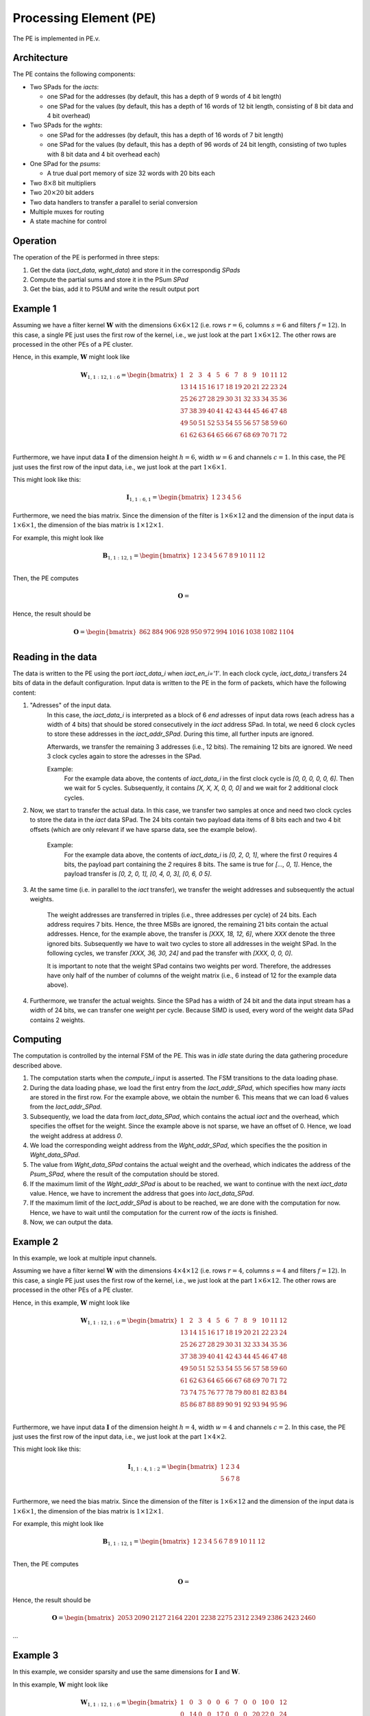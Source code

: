 
########################
Processing Element (PE)
########################

The PE is implemented in PE.v.

**************
Architecture
**************

The PE contains the following components:

* Two SPads for the `iacts`:

  * one SPad for the addresses (by default, this has a depth of 9 words of 4 bit length)
  * one SPad for the values (by default, this has a depth of 16 words of 12 bit length, consisting of 8 bit data and 4 bit overhead)

* Two SPads for the `wghts`:

  * one SPad for the addresses (by default, this has a depth of 16 words of 7 bit length)
  * one SPad for the values (by default, this has a depth of 96 words of 24 bit length, consisting of two tuples with 8 bit data and 4 bit overhead each)

* One SPad for the `psums`:

  * A true dual port memory of size 32 words with 20 bits each

* Two :math:`8\times 8` bit multipliers
* Two :math:`20\times 20` bit adders
* Two data handlers to transfer a parallel to serial conversion
* Multiple muxes for routing
* A state machine for control 

**************
Operation
**************

The operation of the PE is performed in three steps:

1. Get the data (`iact_data`, `wght_data`) and store it in the correspondig `SPads`
2. Compute the partial sums and store it in the PSum `SPad`
3. Get the bias, add it to PSUM and write the result output port

**************
Example 1
**************
Assuming we have a filter kernel :math:`\mathbf{W}` with the dimensions :math:`6\times 6\times 12` (i.e. rows :math:`r=6`, columns :math:`s=6` and filters :math:`f=12`). In this case, a single
PE just uses the first row of the kernel, i.e., we just look at the part
:math:`1\times 6 \times 12`. The other rows are processed in the other PEs of a PE cluster.

Hence, in this example, :math:`\mathbf{W}` might look like

.. math::

    \mathbf{W}_{1,1:12,1:6}=
    \begin{bmatrix}
    1  &  2  & 3  & 4  & 5  & 6  & 7  & 8  & 9  & 10 & 11 & 12 \\
    13 & 14 & 15 & 16 & 17 & 18 & 19 & 20 & 21 & 22 & 23 & 24 \\
    25 & 26 & 27 & 28 & 29 & 30 & 31 & 32 & 33 & 34 & 35 & 36 \\
    37 & 38 & 39 & 40 & 41 & 42 & 43 & 44 & 45 & 46 & 47 & 48 \\
    49 & 50 & 51 & 52 & 53 & 54 & 55 & 56 & 57 & 58 & 59 & 60 \\
    61 & 62 & 63 & 64 & 65 & 66 & 67 & 68 & 69 & 70 & 71 & 72 \\
    \end{bmatrix}

Furthermore, we have input data :math:`\mathbf{I}` of the dimension height :math:`h=6`, width :math:`w=6` and channels :math:`c=1`.
In this case, the PE just uses the first row of the input data, i.e., we just look at the part :math:`1\times 6 \times 1`.

This might look like this:

.. math::

    \mathbf{I}_{1,1:6,1}=
    \begin{bmatrix}
        1  & 2  & 3  & 4  & 5  & 6
    \end{bmatrix}

Furthermore, we need the bias matrix. Since the dimension of the filter is :math:`1\times 6 \times 12` and the dimension of the input data is :math:`1\times 6 \times 1`, the dimension of the bias matrix is :math:`1\times 12 \times 1`.

For example, this might look like 

.. math::
    \mathbf{B}_{1,1:12,1}=
    \begin{bmatrix}
    1  &  2  & 3  & 4  & 5  & 6  & 7  & 8  & 9  & 10 & 11 & 12 \\
    \end{bmatrix}


Then, the PE computes 

.. math::
    \mathbf{O} =     


Hence, the result should be

.. math::
    \mathbf{O} =  
    \begin{bmatrix}
        862 & 884 & 906 & 928 & 950 & 972 & 994 & 1016 & 1038 & 1082 & 1104 \\
    \end{bmatrix}

**************
Reading in the data
**************

The data is written to the PE using the port `iact_data_i` when `iact_en_i='1'`. In each clock cycle, `iact_data_i` transfers 24 bits of data in the default configuration. Input data is written to the PE in the form of packets, which have the following content:

1. "Adresses" of the input data.
    In this case, the `iact_data_i` is interpreted as a block of 6 *end* adresses of input data rows (each adress has a width of 4 bits) that should be stored consecutively in the `iact` address SPad. 
    In total, we need 6 clock cycles to store these addresses in the `iact_addr_SPad`.   During this time, all further inputs are ignored.
    
    Afterwards, we transfer the remaining 3 addresses (i.e., 12 bits). The remaining 12 bits are ignored. We need 3 clock cycles again to store the adresses in the SPad.

    Example:
        For the example data above, the contents of `iact_data_i` in the first clock cycle is `[0, 0, 0, 0, 0, 6]`. Then we wait for 5 cycles.
        Subsequently, it contains `[X, X, X, 0, 0, 0]` and we wait for 2 additional clock cycles.

2. Now, we start to transfer the actual data. In this case, we transfer two samples at once and need two clock cycles to store the data in the `iact` data SPad. The 24 bits contain two payload data items of 8 bits each and two 4 bit offsets (which are only relevant if we have sparse data, see the example below).

    Example:
        For the example data above, the contents of `iact_data_i` is
        `[0, 2, 0, 1]`, where the first `0` requires 4 bits, the payload part containing the `2` requires 8 bits. The same is true for  `[..., 0, 1]`. Hence, the payload transfer is `[0, 2, 0, 1], [0, 4, 0, 3], [0, 6, 0 5]`.

3. At the same time (i.e. in parallel to the `iact` transfer), we transfer the weight addresses and subsequently the actual weights.

    The weight addresses are transferred in triples (i.e., three addresses per cycle) of 24 bits. Each address requires 7 bits. Hence, the three MSBs are ignored, the remaining 21 bits contain the actual addresses. 
    Hence, for the example above, the transfer is `[XXX, 18, 12, 6]`, where `XXX` denote the three ignored bits. Subsequently we have to wait two cycles to store all addresses in the weight SPad.
    In the following cycles, we transfer `[XXX, 36, 30, 24]` and pad the transfer with `[XXX, 0, 0, 0]`.

    It is important to note that the weight SPad contains two weights per word. Therefore, the addresses have only half of the number of columns of the weight matrix (i.e., 6 instead of 12 for the example data above).

4. Furthermore, we transfer the actual weights. Since the SPad has a width of 24 bit and the data input stream has a width of 24 bits, we can transfer one weight per cycle. Because SIMD is used, every word of the weight data SPad contains 2 weights.

**************
Computing
************** 

The computation is controlled by the internal FSM of the PE.
This was in `idle` state during the data gathering procedure described above. 

1. The computation starts when the `compute_i` input is asserted. The FSM transitions to the data loading phase.
2. During the data loading phase, we load the first entry from the `Iact_addr_SPad`, which specifies how many `iacts` are stored in the first row. For the example above, we obtain the number 6. This means that we can load 6 values from the `Iact_addr_SPad`.
3. Subsequently, we load the data from `Iact_data_SPad`, which contains the actual `iact` and the overhead, which specifies the offset for the weight. Since the example above is not sparse, we have an offset of 0. Hence, we load the weight address at address `0`.
4.  We load the corresponding weight address from the `Wght_addr_SPad`, which specifies the the position in `Wght_data_SPad`. 
5.  The value from `Wght_data_SPad` contains the actual weight and the overhead, which indicates the address of the `Psum_SPad`, where the result of the computation should be stored.
6. If the maximum limit of the `Wght_addr_SPad` is about to be reached, we want to continue with the next `iact_data` value. Hence, we have to increment the address that goes into `Iact_data_SPad`.
7. If the maximum limit of the `Iact_addr_SPad` is about to be reached, we are done with the computation for now. Hence, we have to wait until the computation for the current row of the `iacts` is finished.
8. Now, we can output the data. 

**************
Example 2
**************

In this example, we look at multiple input channels.

Assuming we have a filter kernel :math:`\mathbf{W}` with the dimensions :math:`4\times 4\times 12` (i.e. rows :math:`r=4`, columns :math:`s=4` and filters :math:`f=12`). In this case, a single
PE just uses the first row of the kernel, i.e., we just look at the part
:math:`1\times 6 \times 12`. The other rows are processed in the other PEs of a PE cluster.

Hence, in this example, :math:`\mathbf{W}` might look like

.. math::
    \mathbf{W}_{1,1:12,1:6}=
    \begin{bmatrix}
    1 & 2 & 3 & 4 & 5 & 6 & 7 & 8 & 9 & 10 & 11 & 12 \\
    13 & 14 & 15 & 16 & 17 & 18 & 19 & 20 & 21 & 22 & 23 & 24 \\
    25 & 26 & 27 & 28 & 29 & 30 & 31 & 32 & 33 & 34 & 35 & 36 \\
    37 & 38 & 39 & 40 & 41 & 42 & 43 & 44 & 45 & 46 & 47 & 48 \\
    49 & 50 & 51 & 52 & 53 & 54 & 55 & 56 & 57 & 58 & 59 & 60 \\
    61 & 62 & 63 & 64 & 65 & 66 & 67 & 68 & 69 & 70 & 71 & 72 \\
    73 & 74 & 75 & 76 & 77 & 78 & 79 & 80 & 81 & 82 & 83 & 84 \\
    85 & 86 & 87 & 88 & 89 & 90 & 91 & 92 & 93 & 94 & 95 & 96 \\
    \end{bmatrix}

Furthermore, we have input data :math:`\mathbf{I}` of the dimension height :math:`h=4`, width :math:`w=4` and channels :math:`c=2`.
In this case, the PE just uses the first row of the input data, i.e., we just look at the part :math:`1\times 4 \times 2`.

This might look like this:

.. math::
    \mathbf{I}_{1,1:4,1:2}=
    \begin{bmatrix}
        1 & 2 & 3 & 4 \\
        5 & 6 & 7 & 8 \\
    \end{bmatrix}

Furthermore, we need the bias matrix. Since the dimension of the filter is :math:`1\times 6 \times 12` and the dimension of the input data is :math:`1\times 6 \times 1`, the dimension of the bias matrix is :math:`1\times 12 \times 1`.

For example, this might look like 

.. math::
    \mathbf{B}_{1,1:12,1}=
    \begin{bmatrix}
    1  &  2  & 3  & 4  & 5  & 6  & 7  & 8  & 9  & 10 & 11 & 12 \\
    \end{bmatrix}

Then, the PE computes 

.. math::
    \mathbf{O} =     

Hence, the result should be

.. math::
    \mathbf{O} =  
    \begin{bmatrix}
        2053 & 2090 & 2127 & 2164 & 2201 & 2238 & 2275 & 2312 & 2349 & 2386 & 2423 & 2460
    \end{bmatrix}

...

**************
Example 3
**************

In this example, we consider sparsity and use the same dimensions for :math:`\mathbf{I}` and :math:`\mathbf{W}`.

In this example, :math:`\mathbf{W}` might look like

.. math::
    \mathbf{W}_{1,1:12,1:6}=
    \begin{bmatrix}
    1 & 0 & 3 & 0 & 0 & 6 & 7 & 0 & 0 & 10 & 0 & 12 \\
    0 & 14 & 0 & 0 & 17 & 0 & 0 & 0 & 20 & 22 & 0 & 24 \\
    0 & 0 & 0 & 0 & 0 & 0 & 0 & 0 & 0 & 0 & 0 & 0 \\
    37 & 0 & 39 & 0 & 41 & 0 & 43 & 0 & 45 & 0 & 47 & 0 \\
    0 & 50 & 0 & 52 & 0 & 54 & 0 & 56 & 0 & 58 & 0 & 60 \\
    0 & 0 & 0 & 0 & 0 & 0 & 0 & 68 & 69 & 70 & 71 & 72 \\
    0 & 0 & 0 & 0 & 0 & 0 & 0 & 0 & 0 & 0 & 0 & 0 \\
    0 & 0 & 0 & 0 & 0 & 0 & 0 & 0 & 0 & 0 & 0 & 0 \\
    \end{bmatrix}

Furthermore, :math:`\mathbf{I}` looks like 

.. math::
    \mathbf{I}_{1,1:4,1:2}=
    \begin{bmatrix}
        1 & 0 & 3 & 0 \\
        0 & 6 & 0 & 8 \\
    \end{bmatrix}
